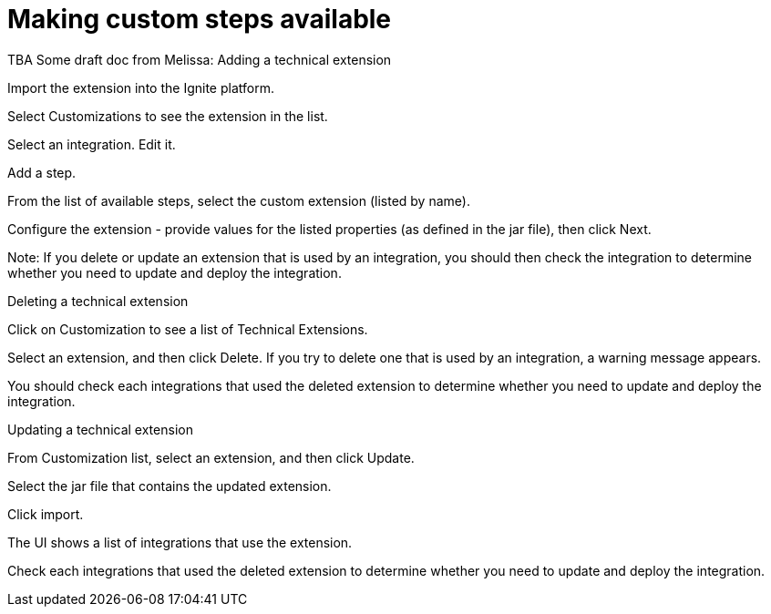 [id='making-tech-extensions-available']
= Making custom steps available

TBA
Some draft doc from Melissa:
Adding a technical extension

Import the extension into the Ignite platform.

Select Customizations to see the extension in the list.

Select an integration. Edit it.

Add a step.

From the list of available steps, select the custom extension (listed by name).

Configure the extension - provide values for the listed properties (as defined in the jar file), then click Next.

Note: If you delete or update an extension that is used by an integration, you should then check the integration to determine whether you need to update and deploy the integration.

Deleting a technical extension

Click on Customization to see a list of Technical Extensions.

Select an extension, and then click Delete. If you try to delete one that is used by an integration, a warning message appears.

You should check each integrations that used the deleted extension to determine whether you need to update and deploy the integration.


Updating a technical extension

From Customization list, select an extension, and then click Update.

Select the jar file that contains the updated extension.

Click import.

The UI shows a list of integrations that use the extension.  

Check each integrations that used the deleted extension to determine whether you need to update and deploy the integration.
